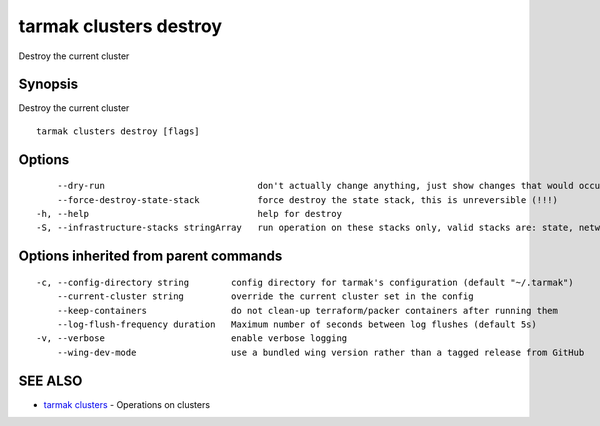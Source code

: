 .. _tarmak_clusters_destroy:

tarmak clusters destroy
-----------------------

Destroy the current cluster

Synopsis
~~~~~~~~


Destroy the current cluster

::

  tarmak clusters destroy [flags]

Options
~~~~~~~

::

      --dry-run                             don't actually change anything, just show changes that would occur
      --force-destroy-state-stack           force destroy the state stack, this is unreversible (!!!)
  -h, --help                                help for destroy
  -S, --infrastructure-stacks stringArray   run operation on these stacks only, valid stacks are: state, network, tools, bastion, vault, kubernetes

Options inherited from parent commands
~~~~~~~~~~~~~~~~~~~~~~~~~~~~~~~~~~~~~~

::

  -c, --config-directory string        config directory for tarmak's configuration (default "~/.tarmak")
      --current-cluster string         override the current cluster set in the config
      --keep-containers                do not clean-up terraform/packer containers after running them
      --log-flush-frequency duration   Maximum number of seconds between log flushes (default 5s)
  -v, --verbose                        enable verbose logging
      --wing-dev-mode                  use a bundled wing version rather than a tagged release from GitHub

SEE ALSO
~~~~~~~~

* `tarmak clusters <tarmak_clusters.html>`_ 	 - Operations on clusters

